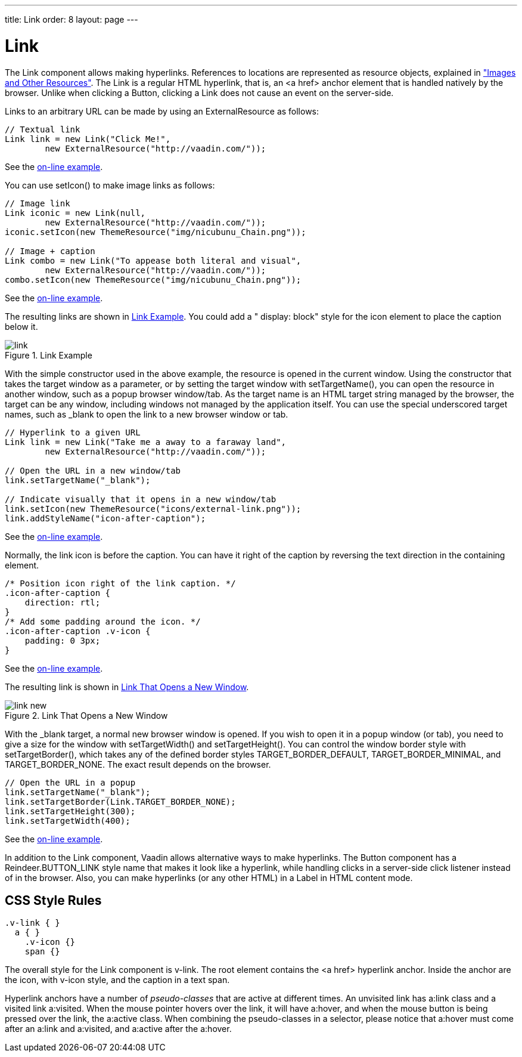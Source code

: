 ---
title: Link
order: 8
layout: page
---

[[components.link]]
= [classname]#Link#

ifdef::web[]
[.sampler]
image:{live-demo-image}[alt="Live Demo", link="http://demo.vaadin.com/sampler/#ui/interaction/link]
endif::web[]

The [classname]#Link# component allows making hyperlinks. References to
locations are represented as resource objects, explained in
<<dummy/../../../framework/application/application-resources#application.resources,"Images
and Other Resources">>. The [classname]#Link# is a regular HTML hyperlink, that
is, an [literal]#++<a href>++# anchor element that is handled natively by the
browser. Unlike when clicking a [classname]#Button#, clicking a
[classname]#Link# does not cause an event on the server-side.

Links to an arbitrary URL can be made by using an [classname]#ExternalResource#
as follows:


[source, java]
----
// Textual link
Link link = new Link("Click Me!",
        new ExternalResource("http://vaadin.com/"));
----
See the http://demo.vaadin.com/book-examples-vaadin7/book#component.link.basic[on-line example, window="_blank"].

You can use [methodname]#setIcon()# to make image links as follows:


[source, java]
----
// Image link
Link iconic = new Link(null,
        new ExternalResource("http://vaadin.com/"));
iconic.setIcon(new ThemeResource("img/nicubunu_Chain.png"));

// Image + caption
Link combo = new Link("To appease both literal and visual",
        new ExternalResource("http://vaadin.com/"));
combo.setIcon(new ThemeResource("img/nicubunu_Chain.png"));
----
See the http://demo.vaadin.com/book-examples-vaadin7/book#component.link.basic[on-line example, window="_blank"].

The resulting links are shown in <<figure.components.link.basic>>. You could add
a " [literal]#++display: block++#" style for the icon element to place the
caption below it.

[[figure.components.link.basic]]
.[classname]#Link# Example
image::img/link.png[]

With the simple constructor used in the above example, the resource is opened in
the current window. Using the constructor that takes the target window as a
parameter, or by setting the target window with [methodname]#setTargetName()#,
you can open the resource in another window, such as a popup browser window/tab.
As the target name is an HTML [literal]#++target++# string managed by the
browser, the target can be any window, including windows not managed by the
application itself. You can use the special underscored target names, such as
[literal]#++_blank++# to open the link to a new browser window or tab.


[source, java]
----
// Hyperlink to a given URL
Link link = new Link("Take me a away to a faraway land",
        new ExternalResource("http://vaadin.com/"));

// Open the URL in a new window/tab
link.setTargetName("_blank");
        
// Indicate visually that it opens in a new window/tab
link.setIcon(new ThemeResource("icons/external-link.png"));
link.addStyleName("icon-after-caption");
----
See the http://demo.vaadin.com/book-examples-vaadin7/book#component.link.target[on-line example, window="_blank"].

Normally, the link icon is before the caption. You can have it right of the
caption by reversing the text direction in the containing element.


[source, css]
----
/* Position icon right of the link caption. */
.icon-after-caption {
    direction: rtl;
}
/* Add some padding around the icon. */
.icon-after-caption .v-icon {
    padding: 0 3px;
}
----
See the http://demo.vaadin.com/book-examples-vaadin7/book#component.link.target[on-line example, window="_blank"].

The resulting link is shown in <<figure.components.link.new-window>>.

[[figure.components.link.new-window]]
.Link That Opens a New Window
image::img/link-new.png[]

With the [literal]#++_blank++# target, a normal new browser window is opened. If
you wish to open it in a popup window (or tab), you need to give a size for the
window with [methodname]#setTargetWidth()# and [methodname]#setTargetHeight()#.
You can control the window border style with [methodname]#setTargetBorder()#,
which takes any of the defined border styles [parameter]#TARGET_BORDER_DEFAULT#,
[parameter]#TARGET_BORDER_MINIMAL#, and [parameter]#TARGET_BORDER_NONE#. The
exact result depends on the browser.


[source, java]
----
// Open the URL in a popup
link.setTargetName("_blank");
link.setTargetBorder(Link.TARGET_BORDER_NONE);
link.setTargetHeight(300);
link.setTargetWidth(400);
----
See the http://demo.vaadin.com/book-examples-vaadin7/book#component.link.target[on-line example, window="_blank"].

In addition to the [classname]#Link# component, Vaadin allows alternative ways
to make hyperlinks. The [classname]#Button# component has a
[parameter]#Reindeer.BUTTON_LINK# style name that makes it look like a
hyperlink, while handling clicks in a server-side click listener instead of in
the browser. Also, you can make hyperlinks (or any other HTML) in a
[classname]#Label# in HTML content mode.

== CSS Style Rules


[source, css]
----
.v-link { }
  a { }
    .v-icon {}
    span {}
----

The overall style for the [classname]#Link# component is [literal]#++v-link++#.
The root element contains the [literal]#++<a href>++# hyperlink anchor. Inside
the anchor are the icon, with [literal]#++v-icon++# style, and the caption in a
text span.

Hyperlink anchors have a number of __pseudo-classes__ that are active at
different times. An unvisited link has [literal]#++a:link++# class and a visited
link [literal]#++a:visited++#. When the mouse pointer hovers over the link, it
will have a:hover, and when the mouse button is being pressed over the link, the
[literal]#++a:active++# class. When combining the pseudo-classes in a selector,
please notice that [literal]#++a:hover++# must come after an
[literal]#++a:link++# and [literal]#++a:visited++#, and [literal]#++a:active++#
after the [literal]#++a:hover++#.




